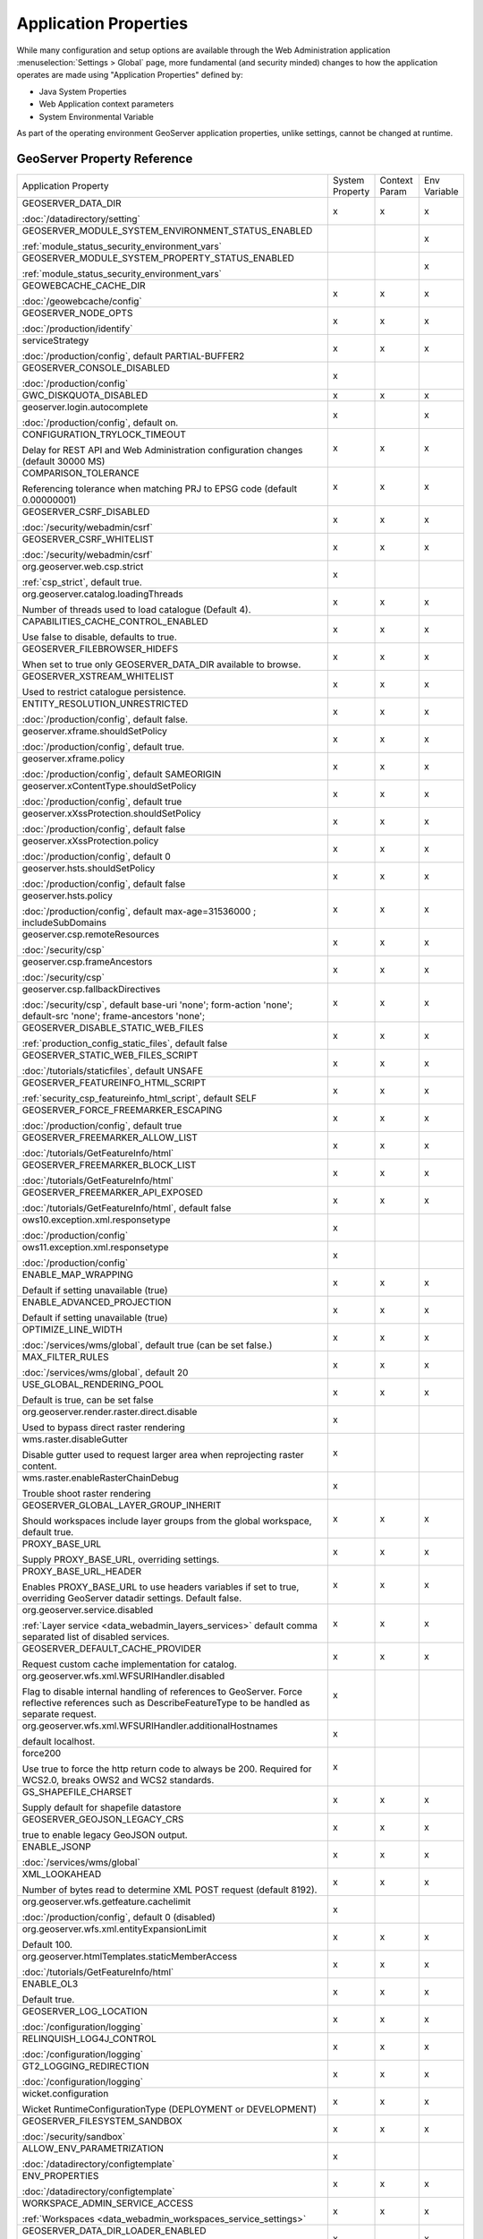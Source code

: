 .. _application_properties:

Application Properties
----------------------

While many configuration and setup options are available through the Web Administration application :menuselection:`Settings > Global` page, more fundamental (and security minded) changes to how the application operates are made using "Application Properties" defined by:

* Java System Properties
* Web Application context parameters
* System Environmental Variable

As part of the operating environment GeoServer application properties, unlike settings, cannot be changed at runtime.

GeoServer Property Reference
^^^^^^^^^^^^^^^^^^^^^^^^^^^^

.. list-table::
   :width: 100%
   :widths: 70 10 10 10

   * - Application Property
     - System
       Property
     - Context
       Param
     - Env
       Variable
   * - GEOSERVER_DATA_DIR
       
       :doc:`/datadirectory/setting`
     - x
     - x
     - x
   * - GEOSERVER_MODULE_SYSTEM_ENVIRONMENT_STATUS_ENABLED
       
       :ref:`module_status_security_environment_vars`
     -  
     -  
     - x
   * - GEOSERVER_MODULE_SYSTEM_PROPERTY_STATUS_ENABLED
       
       :ref:`module_status_security_environment_vars`     
     -  
     -  
     - x
   * - GEOWEBCACHE_CACHE_DIR
       
       :doc:`/geowebcache/config`
     - x
     - x
     - x
   * - GEOSERVER_NODE_OPTS
       
       :doc:`/production/identify`
     - x
     - x
     - x
   * - serviceStrategy
       
       :doc:`/production/config`, default PARTIAL-BUFFER2
     - x
     - x
     - x
   * - GEOSERVER_CONSOLE_DISABLED
       
       :doc:`/production/config`
     - x
     - 
     - 
   * - GWC_DISKQUOTA_DISABLED
     - x
     - x
     - x
   * - geoserver.login.autocomplete
       
       :doc:`/production/config`, default on.
     - x
     - 
     - x
   * - CONFIGURATION_TRYLOCK_TIMEOUT
       
       Delay for REST API and Web Administration configuration changes (default 30000 MS)
     - x
     - x
     - x
   * - COMPARISON_TOLERANCE
       
       Referencing tolerance when matching PRJ to EPSG code (default 0.00000001)
     - x
     - x
     - x
   * - GEOSERVER_CSRF_DISABLED
       
       :doc:`/security/webadmin/csrf`
     - x
     - x
     - x
   * - GEOSERVER_CSRF_WHITELIST
       
       :doc:`/security/webadmin/csrf`
     - x
     - x
     - x
   * - org.geoserver.web.csp.strict
       
       :ref:`csp_strict`, default true.
     - x
     -
     - 
   * - org.geoserver.catalog.loadingThreads
       
       Number of threads used to load catalogue (Default 4).
     - x
     - x
     - x
   * - CAPABILITIES_CACHE_CONTROL_ENABLED
       
       Use false to disable, defaults to true.
     - x
     - x
     - x
   * - GEOSERVER_FILEBROWSER_HIDEFS
       
       When set to true only GEOSERVER_DATA_DIR available to browse.
     - x
     - x
     - x
   * - GEOSERVER_XSTREAM_WHITELIST
       
       Used to restrict catalogue persistence.
     - x
     - x
     - x
   * - ENTITY_RESOLUTION_UNRESTRICTED
       
       :doc:`/production/config`, default false.
     - x
     - x
     - x
   * - geoserver.xframe.shouldSetPolicy
       
       :doc:`/production/config`, default true.
     - x
     - x
     - x
   * - geoserver.xframe.policy
       
       :doc:`/production/config`, default SAMEORIGIN
     - x
     - x
     - x
   * - geoserver.xContentType.shouldSetPolicy
       
       :doc:`/production/config`, default true
     - x
     - x
     - x
   * - geoserver.xXssProtection.shouldSetPolicy
       
       :doc:`/production/config`, default false
     - x
     - x
     - x
   * - geoserver.xXssProtection.policy
       
       :doc:`/production/config`, default 0
     - x
     - x
     - x
   * - geoserver.hsts.shouldSetPolicy
       
       :doc:`/production/config`, default false
     - x
     - x
     - x
   * - geoserver.hsts.policy
       
       :doc:`/production/config`, default max-age=31536000 ; includeSubDomains
     - x
     - x
     - x
   * - geoserver.csp.remoteResources
       
       :doc:`/security/csp`
     - x
     - x
     - x
   * - geoserver.csp.frameAncestors
       
       :doc:`/security/csp`
     - x
     - x
     - x
   * - geoserver.csp.fallbackDirectives
       
       :doc:`/security/csp`, default base-uri 'none'; form-action 'none'; default-src 'none'; frame-ancestors 'none';
     - x
     - x
     - x
   * - GEOSERVER_DISABLE_STATIC_WEB_FILES
       
       :ref:`production_config_static_files`, default false
     - x
     - x
     - x
   * - GEOSERVER_STATIC_WEB_FILES_SCRIPT
       
       :doc:`/tutorials/staticfiles`, default UNSAFE
     - x
     - x
     - x
   * - GEOSERVER_FEATUREINFO_HTML_SCRIPT
       
       :ref:`security_csp_featureinfo_html_script`, default SELF
     - x
     - x
     - x
   * - GEOSERVER_FORCE_FREEMARKER_ESCAPING

       :doc:`/production/config`, default true
     - x
     - x
     - x
   * - GEOSERVER_FREEMARKER_ALLOW_LIST

       :doc:`/tutorials/GetFeatureInfo/html`
     - x
     - x
     - x
   * - GEOSERVER_FREEMARKER_BLOCK_LIST

       :doc:`/tutorials/GetFeatureInfo/html`
     - x
     - x
     - x
   * - GEOSERVER_FREEMARKER_API_EXPOSED

       :doc:`/tutorials/GetFeatureInfo/html`, default false
     - x
     - x
     - x
   * - ows10.exception.xml.responsetype
       
       :doc:`/production/config`
     - x
     -
     - 
   * - ows11.exception.xml.responsetype
       
       :doc:`/production/config`
     - x
     -
     - 
   * - ENABLE_MAP_WRAPPING
       
       Default if setting unavailable (true)
     - x
     - x
     - x
   * - ENABLE_ADVANCED_PROJECTION
       
       Default if setting unavailable (true)
     - x
     - x
     - x
   * - OPTIMIZE_LINE_WIDTH
       
       :doc:`/services/wms/global`, default true (can be set false.)
     - x
     - x
     - x
   * - MAX_FILTER_RULES
       
       :doc:`/services/wms/global`, default 20
     - x
     - x
     - x
   * - USE_GLOBAL_RENDERING_POOL
       
       Default is true, can be set false
     - x
     - x
     - x
   * - org.geoserver.render.raster.direct.disable
   
       Used to bypass direct raster rendering
     - x
     - 
     - 
   * - wms.raster.disableGutter
       
       Disable gutter used to request larger area when reprojecting raster content.
     - x
     - 
     - 
   * - wms.raster.enableRasterChainDebug
       
       Trouble shoot raster rendering
     - x
     - 
     - 
   * - GEOSERVER_GLOBAL_LAYER_GROUP_INHERIT
       
       Should workspaces include layer groups from the global workspace, default true.
     - x
     - x
     - x
   * - PROXY_BASE_URL
       
       Supply PROXY_BASE_URL, overriding settings.
     - x
     - x
     - x
   * - PROXY_BASE_URL_HEADER
       
       Enables PROXY_BASE_URL to use headers variables if set to true, overriding GeoServer datadir settings.  Default false.
     - x
     - x
     - x
   * - org.geoserver.service.disabled
       
       :ref:`Layer service <data_webadmin_layers_services>` default comma separated list of disabled services.
     - x
     - x
     - x
   * - GEOSERVER_DEFAULT_CACHE_PROVIDER
       
       Request custom cache implementation for catalog.
     - x
     - x
     - x
   * - org.geoserver.wfs.xml.WFSURIHandler.disabled
   
       Flag to disable internal handling of references to GeoServer.
       Force reflective references such as DescribeFeatureType to be handled as separate request.
     - x
     - 
     - 
   * - org.geoserver.wfs.xml.WFSURIHandler.additionalHostnames
   
       default localhost.
     - x
     - 
     - 
   * - force200
       
       Use true to force the http return code to always be 200.
       Required for WCS2.0, breaks OWS2 and WCS2 standards.

     - x
     - 
     - 
   * - GS_SHAPEFILE_CHARSET
   
       Supply default for shapefile datastore
     - x
     - x
     - x
   * - GEOSERVER_GEOJSON_LEGACY_CRS
       
       true to enable legacy GeoJSON output.
     - x
     - x
     - x
   * - ENABLE_JSONP
       
       :doc:`/services/wms/global`
     - x
     - x
     - x
   * - XML_LOOKAHEAD
       
       Number of bytes read to determine XML POST request (default 8192).
     - x
     - x
     - x
   * - org.geoserver.wfs.getfeature.cachelimit
       
       :doc:`/production/config`, default 0 (disabled)
     - x
     - 
     - 
   * - org.geoserver.wfs.xml.entityExpansionLimit
       
       Default 100.
     - x
     - x
     - x
   * - org.geoserver.htmlTemplates.staticMemberAccess
       
       :doc:`/tutorials/GetFeatureInfo/html`
     - x
     - x
     - x
   * - ENABLE_OL3
       
       Default true.
     - x
     - x
     - x
   * - GEOSERVER_LOG_LOCATION
       
       :doc:`/configuration/logging`
     - x
     - x
     - x
   * - RELINQUISH_LOG4J_CONTROL
       
       :doc:`/configuration/logging`
     - x
     - x
     - x
   * - GT2_LOGGING_REDIRECTION
       
       :doc:`/configuration/logging`
     - x
     - x
     - x
   * - wicket.configuration
       
       Wicket RuntimeConfigurationType (DEPLOYMENT or DEVELOPMENT)
     - x
     - x
     - x
   * - GEOSERVER_FILESYSTEM_SANDBOX

       :doc:`/security/sandbox`
     - x
     - x
     - x
   * - ALLOW_ENV_PARAMETRIZATION

       :doc:`/datadirectory/configtemplate`
     - x
     - 
     - 
   * - ENV_PROPERTIES

       :doc:`/datadirectory/configtemplate`
     - x
     - x
     - x

   * - WORKSPACE_ADMIN_SERVICE_ACCESS

       :ref:`Workspaces <data_webadmin_workspaces_service_settings>`
     - x
     - x
     - x

   * - GEOSERVER_DATA_DIR_LOADER_ENABLED

       :doc:`/datadirectory/setting`
     - x
     - 
     - x

   * - GEOSERVER_DATA_DIR_LOADER_THREADS

       :doc:`/datadirectory/setting`
     - x
     - 
     - x

.. _application_properties_setting:

Setting Application property
^^^^^^^^^^^^^^^^^^^^^^^^^^^^

Application properties are determined using the first value obtained from: Java System Properties, Web Application context parameters, or System Environmental Variable.

Using ``GEOSERVER_DATA_DIR`` as an example:

1. Java System Properties: Supplied to the java virtual machine as part of your application server configuration.
   
   .. code-block:: bash
      
      -DGEOSERVER_DATA_DIR=/var/lib/geoserver_data
   
   * For Tomcat on Linux edit :file:`setenv.sh` to append additional java system properties:
     
     .. code-block:: bash
     
        # Append system properties
        CATALINA_OPTS="${CATALINA_OPTS} -DGEOSERVER_DATA_DIR=/var/lib/geoserver_data"

   * For Tomcat on Windows use :command:`Apache Tomcat Properties` application, navigating to the :guilabel:`Java` tab to edit :guilabel:`Java Options`:
     
     .. code-block:: text
     
        -DGEOSERVER_DATA_DIR=C:\ProgramData\GeoServer\data
   
   While not commonly used for GEOSERVER_DATA_DIR, this approach is a popular way to enable/disable optional GeoServer functionality.

2. Web Application context parameter:
   
   * Tomcat: Use your application server to configure the GeoServer web application via :file:`conf/Catalina/localhost/geoserver.xml` file:
     
     .. code-block:: xml
     
        <Context docBase="geoserver.war">
          <Parameter name="GEOSERVER_DATA_DIR"
                     value="/var/opt/geoserver/data" override="false"/>
        </Context>
          
     .. note:: Tomcat management of application properties as using ``override="false"`` is not the most straight forward to understand. This setting prevents parameter defined in :file:`WEB-INF/web.xml` (from the :file:`geoserver.war` ) to override the provided file location.
        
        Other application servers provide a user interface to manage web application properties and are more intuitive.
     
   * Not recommended: Hand editing the `webapps/geoserver/WEB-INF/web.xml` file:
     
     .. code-block:: xml
     
        <context-param>
          <param-name>GEOSERVER_DATA_DIR</param-name>
          <param-value>/var/lib/geoserver_data</param-value>
        </context-param>
     
     .. note:: This file is part of the GeoServer application and will be replaced when updating the application.
        
        As a result this approach is error prone making updates more difficult and is not recommended.
   
3. System environmental variable:

   .. code-block:: bash
      
      export GEOSERVER_DATA_DIR=/var/lib/geoserver_data
   
   This approach can be useful for GEOSERVER_DATA_DIR when running GeoServer in a docker container, traditionally managed with environmental variables.
   
Additional system properties
^^^^^^^^^^^^^^^^^^^^^^^^^^^^

Cascading WFS and WMS services where GeoServer acts as a client for another web service make use of the Apache Http Components HTTP client library.

The HTTP client library respects the following java system properties::

   ssl.TrustManagerFactory.algorithm
   javax.net.ssl.trustStoreType
   javax.net.ssl.trustStore
   javax.net.ssl.trustStoreProvider
   javax.net.ssl.trustStorePassword
   ssl.KeyManagerFactory.algorithm
   javax.net.ssl.keyStoreType
   javax.net.ssl.keyStore
   javax.net.ssl.keyStoreProvider
   javax.net.ssl.keyStorePassword
   https.protocols
   https.cipherSuites
   http.proxyHost
   http.proxyPort
   https.proxyHost
   https.proxyPort
   http.nonProxyHosts
   http.keepAlive
   http.maxConnections
   http.agent

Reference:

* `HttpClientBuilder <https://hc.apache.org/httpcomponents-client-4.5.x/current/httpclient/apidocs/index.html?org/apache/http/impl/client/HttpClientBuilder.html>`__
